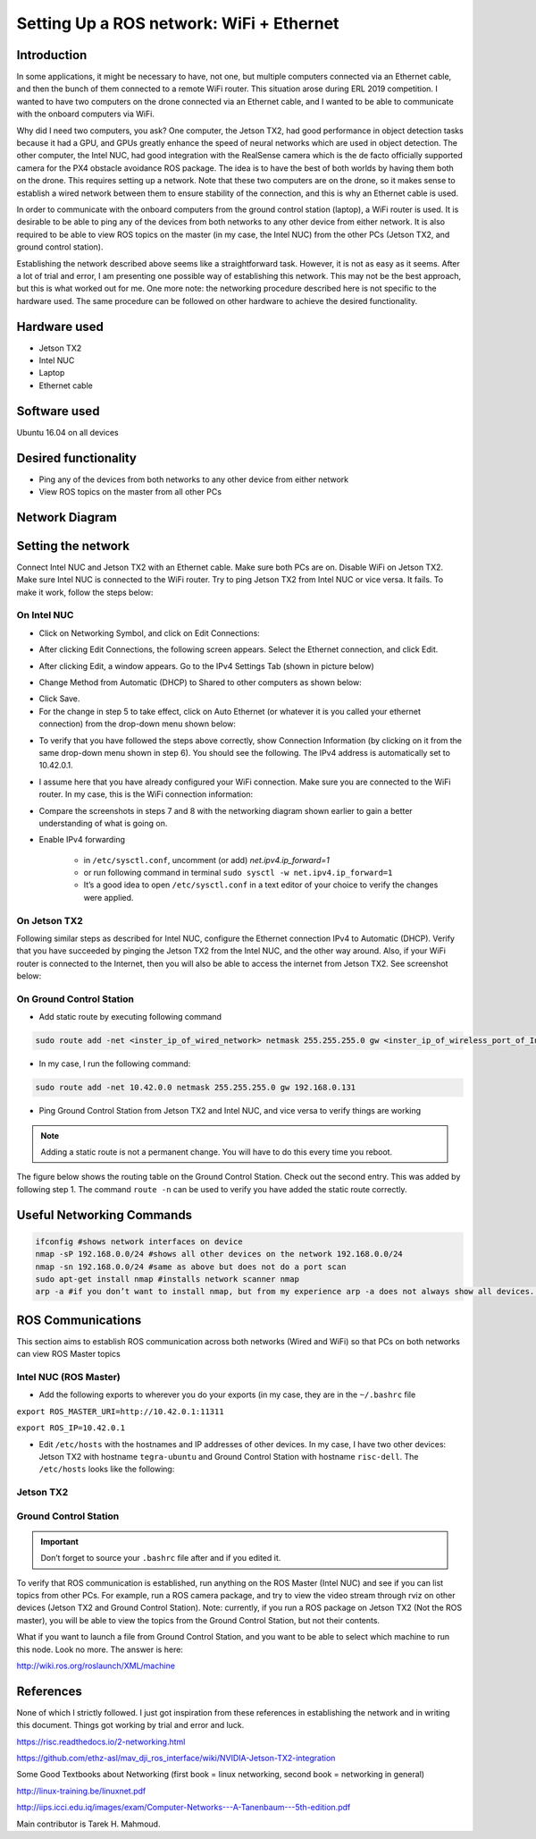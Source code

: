 Setting Up a ROS network: WiFi + Ethernet
========

Introduction
-----
In some applications, it might be necessary to have, not one, but multiple computers connected via an Ethernet cable, and then the bunch of them connected to a remote WiFi router. This situation arose during ERL 2019 competition. I wanted to have two computers on the drone connected via an Ethernet cable, and I wanted to be able to communicate with the onboard computers via WiFi.

Why did I need two computers, you ask? One computer, the Jetson TX2, had good performance in object detection tasks because it had a GPU, and GPUs greatly enhance the speed of neural networks which are used in object detection. The other computer, the Intel NUC, had good integration with the RealSense camera which is the de facto officially supported camera for the PX4 obstacle avoidance ROS package. The idea is to have the best of both worlds by having them both on the drone. This requires setting up a network.
Note that these two computers are on the drone, so it makes sense to establish a wired network between them to ensure stability of the connection, and this is why an Ethernet cable is used.

In order to communicate with the onboard computers from the ground control station (laptop), a WiFi router is used. It is desirable to be able to ping any of the devices from both networks to any other device from either network. It is also required to be able to view ROS topics on the master (in my case, the Intel NUC) from the other PCs (Jetson TX2, and ground control station).

Establishing the network described above seems like a straightforward task. However, it is not as easy as it seems. After a lot of trial and error, I am presenting one possible way of establishing this network. This may not be the best approach, but this is what worked out for me. One more note: the networking procedure described here is not specific to the hardware used. The same procedure can be followed on other hardware to achieve the desired functionality.

Hardware used
-----
- Jetson TX2
- Intel NUC
- Laptop
- Ethernet cable

Software used
-----

Ubuntu 16.04 on all devices

Desired functionality
-----

- Ping any of the devices from both networks to any other device from either network
- View ROS topics on the master from all other PCs

Network Diagram
-----

.. image:: ../_static/network-2-pc.png
   :scale: 50 %
   :align: center

Setting the network
-----
Connect Intel NUC and Jetson TX2 with an Ethernet cable. Make sure both PCs are on. Disable WiFi on Jetson TX2. Make sure Intel NUC is connected to the WiFi router. Try to ping Jetson TX2 from Intel NUC or vice versa. It fails. To make it work, follow the steps below:

On Intel NUC
^^^^^

- Click on Networking Symbol, and click on Edit Connections:

.. image:: ../_static/nuc-1-1.png
   :scale: 50 %
   :align: center


- After clicking Edit Connections, the following screen appears. Select the Ethernet connection, and click Edit.

.. image:: ../_static/nuc-1-2.png
   :scale: 50 %
   :align: center

- After clicking Edit, a window appears. Go to the IPv4 Settings Tab (shown in picture below)

.. image:: ../_static/nuc-1-3.png
   :scale: 50 %
   :align: center

- Change Method from Automatic (DHCP) to Shared to other computers as shown below:

.. image:: ../_static/nuc-1-4.png
   :scale: 50 %
   :align: center

- Click Save.

- For the change in step 5 to take effect, click on Auto Ethernet (or whatever it is you called your ethernet connection) from the drop-down menu shown below:

.. image:: ../_static/nuc-1-5.png
   :scale: 50 %
   :align: center


- To verify that you have followed the steps above correctly, show Connection Information (by clicking on it from the same drop-down menu shown in step 6). You should see the following. The IPv4 address is automatically set to 10.42.0.1.

.. image:: ../_static/nuc-1-6.png
   :scale: 50 %
   :align: center

- I assume here that you have already configured your WiFi connection. Make sure you are connected to the WiFi router. In my case, this is the WiFi connection information:

.. image:: ../_static/nuc-1-7.png
   :scale: 50 %
   :align: center


- Compare the screenshots in steps 7 and 8 with the networking diagram shown earlier to gain a better understanding of what is going on.

- Enable IPv4 forwarding

    * in ``/etc/sysctl.conf``, uncomment (or add) *net.ipv4.ip_forward=1*
    * or run following command in terminal ``sudo sysctl -w net.ipv4.ip_forward=1``
    * It’s a good idea to open ``/etc/sysctl.conf`` in a text editor of your choice to verify the changes were applied.


On Jetson TX2
^^^^^

Following similar steps as described for Intel NUC, configure the Ethernet connection IPv4 to Automatic (DHCP). Verify that you have succeeded by pinging the Jetson TX2 from the Intel NUC, and the other way around. Also, if your WiFi router is connected to the Internet, then you will also be able to access the internet from Jetson TX2. See screenshot below:

.. image:: ../_static/tx-1.png
   :scale: 50 %
   :align: center

On Ground Control Station
^^^^^

- Add static route by executing following command

.. code-block:: bash

  sudo route add -net <inster_ip_of_wired_network> netmask 255.255.255.0 gw <inster_ip_of_wireless_port_of_Intel-NUC_or_similar>

- In my case, I run the following command:


.. code-block:: bash

  sudo route add -net 10.42.0.0 netmask 255.255.255.0 gw 192.168.0.131

- Ping Ground Control Station from Jetson TX2 and Intel NUC, and vice versa to verify things are working


.. note::

    Adding a static route is not a permanent change. You will have to do this every time you reboot.


The figure below shows the routing table on the Ground Control Station. Check out the second entry. This was added by following step 1. The command ``route -n`` can be used to verify you have added the static route correctly.

.. image:: ../_static/routing-table.png
   :scale: 50 %
   :align: center

Useful Networking Commands
------

.. code-block:: bash

    ifconfig #shows network interfaces on device
    nmap -sP 192.168.0.0/24 #shows all other devices on the network 192.168.0.0/24
    nmap -sn 192.168.0.0/24 #same as above but does not do a port scan
    sudo apt-get install nmap #installs network scanner nmap
    arp -a #if you don’t want to install nmap, but from my experience arp -a does not always show all devices. On the other hand, nmap usually does.


ROS Communications
-----

This section aims to establish ROS communication across both networks (Wired and WiFi) so that PCs on both networks can view ROS Master topics


Intel NUC (ROS Master)
^^^^^

- Add the following exports to wherever you do your exports (in my case, they are in the ``~/.bashrc`` file

``export ROS_MASTER_URI=http://10.42.0.1:11311``

``export ROS_IP=10.42.0.1``

.. image:: ../_static/nuc-2-1.png
   :scale: 50 %
   :align: center

- Edit ``/etc/hosts`` with the hostnames and IP addresses of other devices. In my case, I have two other devices: Jetson TX2 with hostname ``tegra-ubuntu`` and Ground Control Station with hostname ``risc-dell``. The ``/etc/hosts`` looks like the following:

.. image:: ../_static/nuc-2-2.png
   :scale: 50 %
   :align: center


Jetson TX2
^^^^^

.. image:: ../_static/tx-2-1.png
   :scale: 50 %
   :align: center

.. image:: ../_static/tx-2-2.png
   :scale: 50 %
   :align: center

Ground Control Station
^^^^^^

.. image:: ../_static/gcs-2-1.png
   :scale: 50 %
   :align: center

.. image:: ../_static/gcs-2-2.png
   :scale: 50 %
   :align: center

.. important::

    Don’t forget to source your ``.bashrc`` file after and if you edited it.


To verify that ROS communication is established, run anything on the ROS Master (Intel NUC) and see if you can list topics from other PCs. For example, run a ROS camera package, and try to view the video stream through rviz on other devices (Jetson TX2 and Ground Control Station). Note: currently, if you run a ROS package on Jetson TX2 (Not the ROS master), you will be able to view the topics from the Ground Control Station, but not their contents.

What if you want to launch a file from Ground Control Station, and you want to be able to select which machine to run this node. Look no more. The answer is here:

http://wiki.ros.org/roslaunch/XML/machine

References
-----

None of which I strictly followed. I just got inspiration from these references in establishing the network and in writing this document. Things got working by trial and error and luck.

https://risc.readthedocs.io/2-networking.html

https://github.com/ethz-asl/mav_dji_ros_interface/wiki/NVIDIA-Jetson-TX2-integration

Some Good Textbooks about Networking (first book = linux networking, second book = networking in general)

http://linux-training.be/linuxnet.pdf

http://iips.icci.edu.iq/images/exam/Computer-Networks---A-Tanenbaum---5th-edition.pdf



Main contributor is Tarek H. Mahmoud.
